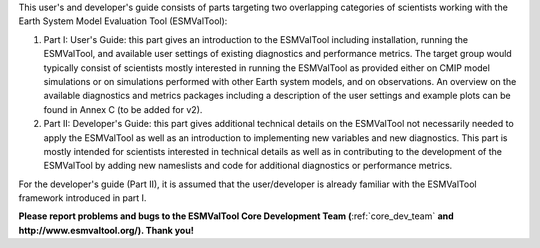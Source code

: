 .. raw:: latex

   \section*{Preface}

.. raw:: html

   <h1> Preface </h1>

This user's and developer's guide consists of parts targeting two overlapping categories of scientists working with the Earth System Model Evaluation Tool (ESMValTool):

1. Part I: User's Guide: this part gives an introduction to the ESMValTool including installation, running the ESMValTool, and available user settings of existing diagnostics and performance metrics. The target group would typically consist of scientists mostly interested in running the ESMValTool as provided either on CMIP model simulations or on simulations performed with other Earth system models, and on observations. An overview on the available diagnostics and metrics packages including a description of the user settings and example plots can be found in Annex C (to be added for v2).
2. Part II: Developer's Guide: this part gives additional technical details on the ESMValTool not necessarily needed to apply the ESMValTool as well as an introduction to implementing new variables and new diagnostics. This part is mostly intended for scientists interested in technical details as well as in contributing to the development of the ESMValTool by adding new nameslists and code for additional diagnostics or performance metrics.

For the developer's guide (Part II), it is assumed that the user/developer is already familiar with the ESMValTool framework introduced in part I.

**Please report problems and bugs to the ESMValTool Core Development Team (**:ref:`core_dev_team` **and http://www.esmvaltool.org/). Thank you!**

.. raw:: latex

    \clearpage
